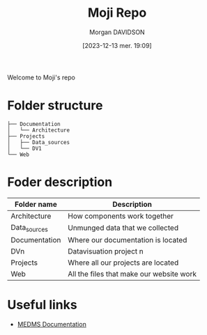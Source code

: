 # Created 2023-12-13 mer. 19:32
#+title: Moji Repo
#+date: [2023-12-13 mer. 19:09]
#+author: Morgan DAVIDSON
#+filetags: :doc:github:moji:
#+identifier: 20231213T190910
#+export_file_name: ~/Git/moji/README.org

Welcome to Moji's repo
* Folder structure
#+begin_example
  ├── Documentation
  │   └── Architecture
  ├── Projects
  │   ├── Data_sources
  │   └── DV1
  └── Web
#+end_example
* Foder description
|---------------+------------------------------------------|
| Folder name   | Description                              |
|---------------+------------------------------------------|
| Architecture  | How components work together             |
| Data_sources  | Unmunged data that we collected          |
| Documentation | Where our documentation is located       |
| DVn           | Datavisuation project n                  |
| Projects      | Where all our projects are located       |
| Web           | All the files that make our website work |
|---------------+------------------------------------------|
* Useful links
- [[https://github.com/morgandavidson/moji/blob/main/Documentation/README.org][MEDMS Documentation]]
